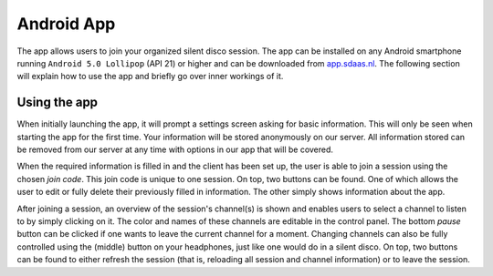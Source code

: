 Android App
============
The app allows users to join your organized silent disco session. The app can be installed on any Android smartphone running ``Android 5.0 Lollipop`` (API 21) or higher and can be downloaded from `app.sdaas.nl <app.sdaas.nl>`_. The following section will explain how to use the app and briefly go over inner workings of it.

Using the app
-------------
.. image:: images/initial.jpg
   :height: 300px
   :align: center

When initially launching the app, it will prompt a settings screen asking for basic information. This will only be seen when starting the app for the first time. Your information will be stored anonymously on our server. All information stored can be removed from our server at any time with options in our app that will be covered.

When the required information is filled in and the client has been set up, the user is able to join a session using the chosen *join code*. This join code is unique to one session. On top, two buttons can be found. One of which allows the user to edit or fully delete their previously filled in information. The other simply shows information about the app.

.. image:: images/session.jpg
   :height: 300px
   :align: center

After joining a session, an overview of the session's channel(s) is shown and enables users to select a channel to listen to by simply clicking on it. The color and names of these channels are editable in the control panel. The bottom *pause* button can be clicked if one wants to leave the current channel for a moment. Changing channels can also be fully controlled using the (middle) button on your headphones, just like one would do in a silent disco. On top, two buttons can be found to either refresh the session (that is, reloading all session and channel information) or to leave the session.
